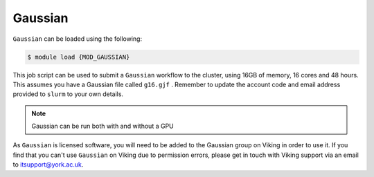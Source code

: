 Gaussian
========

``Gaussian`` can be loaded using the following:

.. code-block:: console

    $ module load {MOD_GAUSSIAN}

This job script can be used to submit a ``Gaussian`` workflow to the cluster, using 16GB of memory, 16 cores and 48 hours. This assumes you have a Gaussian file called ``g16.gjf`` . Remember to update the account code and email address provided to ``slurm`` to your own details.

.. code-block:: bash
    :linenos:

    {SHEBANG}
    #SBATCH --job-name=Gaussian_CPU_example    # Job Name
    #SBATCH --account=dept-proj-year           # Project account to use
    #SBATCH --mail-type= BEGIN, END, FAIL      # Mail events (NONE, BEGIN, END, FAIL, ALL)
    #SBATCH --mail-user=abc123@york.ac.uk      # Where to send mail
    #SBATCH --ntasks=1
    #SBATCH --cpus-per-task=16
    #SBATCH --mem=16gb
    #SBATCH --time=48:00:00
    #SBATCH --output=output.log
    #SBATCH --partition=nodes

    # Abort if any command fails
    set -e

    module purge                               # purge any loaded modules
    module load {MOD_GAUSSIAN}
    g16 g16.gjf

.. note::

    Gaussian can be run both with and without a GPU

As ``Gaussian`` is licensed software, you will need to be added to the Gaussian group on Viking in order to use it. If you find that you can't use ``Gaussian`` on Viking due to permission errors, please get in touch with Viking support via an email to itsupport@york.ac.uk.

